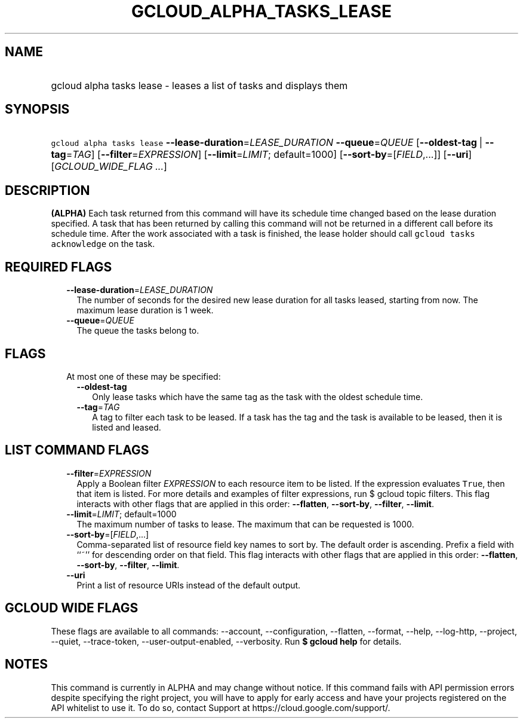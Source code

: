 
.TH "GCLOUD_ALPHA_TASKS_LEASE" 1



.SH "NAME"
.HP
gcloud alpha tasks lease \- leases a list of tasks and displays them



.SH "SYNOPSIS"
.HP
\f5gcloud alpha tasks lease\fR \fB\-\-lease\-duration\fR=\fILEASE_DURATION\fR \fB\-\-queue\fR=\fIQUEUE\fR [\fB\-\-oldest\-tag\fR\ |\ \fB\-\-tag\fR=\fITAG\fR] [\fB\-\-filter\fR=\fIEXPRESSION\fR] [\fB\-\-limit\fR=\fILIMIT\fR;\ default=1000] [\fB\-\-sort\-by\fR=[\fIFIELD\fR,...]] [\fB\-\-uri\fR] [\fIGCLOUD_WIDE_FLAG\ ...\fR]



.SH "DESCRIPTION"

\fB(ALPHA)\fR Each task returned from this command will have its schedule time
changed based on the lease duration specified. A task that has been returned by
calling this command will not be returned in a different call before its
schedule time. After the work associated with a task is finished, the lease
holder should call \f5gcloud tasks acknowledge\fR on the task.



.SH "REQUIRED FLAGS"

.RS 2m
.TP 2m
\fB\-\-lease\-duration\fR=\fILEASE_DURATION\fR
The number of seconds for the desired new lease duration for all tasks leased,
starting from now. The maximum lease duration is 1 week.

.TP 2m
\fB\-\-queue\fR=\fIQUEUE\fR
The queue the tasks belong to.


.RE
.sp

.SH "FLAGS"

.RS 2m
.TP 2m

At most one of these may be specified:

.RS 2m
.TP 2m
\fB\-\-oldest\-tag\fR
Only lease tasks which have the same tag as the task with the oldest schedule
time.

.TP 2m
\fB\-\-tag\fR=\fITAG\fR
A tag to filter each task to be leased. If a task has the tag and the task is
available to be leased, then it is listed and leased.


.RE
.RE
.sp

.SH "LIST COMMAND FLAGS"

.RS 2m
.TP 2m
\fB\-\-filter\fR=\fIEXPRESSION\fR
Apply a Boolean filter \fIEXPRESSION\fR to each resource item to be listed. If
the expression evaluates \f5True\fR, then that item is listed. For more details
and examples of filter expressions, run $ gcloud topic filters. This flag
interacts with other flags that are applied in this order: \fB\-\-flatten\fR,
\fB\-\-sort\-by\fR, \fB\-\-filter\fR, \fB\-\-limit\fR.

.TP 2m
\fB\-\-limit\fR=\fILIMIT\fR; default=1000
The maximum number of tasks to lease. The maximum that can be requested is 1000.

.TP 2m
\fB\-\-sort\-by\fR=[\fIFIELD\fR,...]
Comma\-separated list of resource field key names to sort by. The default order
is ascending. Prefix a field with ``~'' for descending order on that field. This
flag interacts with other flags that are applied in this order:
\fB\-\-flatten\fR, \fB\-\-sort\-by\fR, \fB\-\-filter\fR, \fB\-\-limit\fR.

.TP 2m
\fB\-\-uri\fR
Print a list of resource URIs instead of the default output.


.RE
.sp

.SH "GCLOUD WIDE FLAGS"

These flags are available to all commands: \-\-account, \-\-configuration,
\-\-flatten, \-\-format, \-\-help, \-\-log\-http, \-\-project, \-\-quiet,
\-\-trace\-token, \-\-user\-output\-enabled, \-\-verbosity. Run \fB$ gcloud
help\fR for details.



.SH "NOTES"

This command is currently in ALPHA and may change without notice. If this
command fails with API permission errors despite specifying the right project,
you will have to apply for early access and have your projects registered on the
API whitelist to use it. To do so, contact Support at
https://cloud.google.com/support/.

